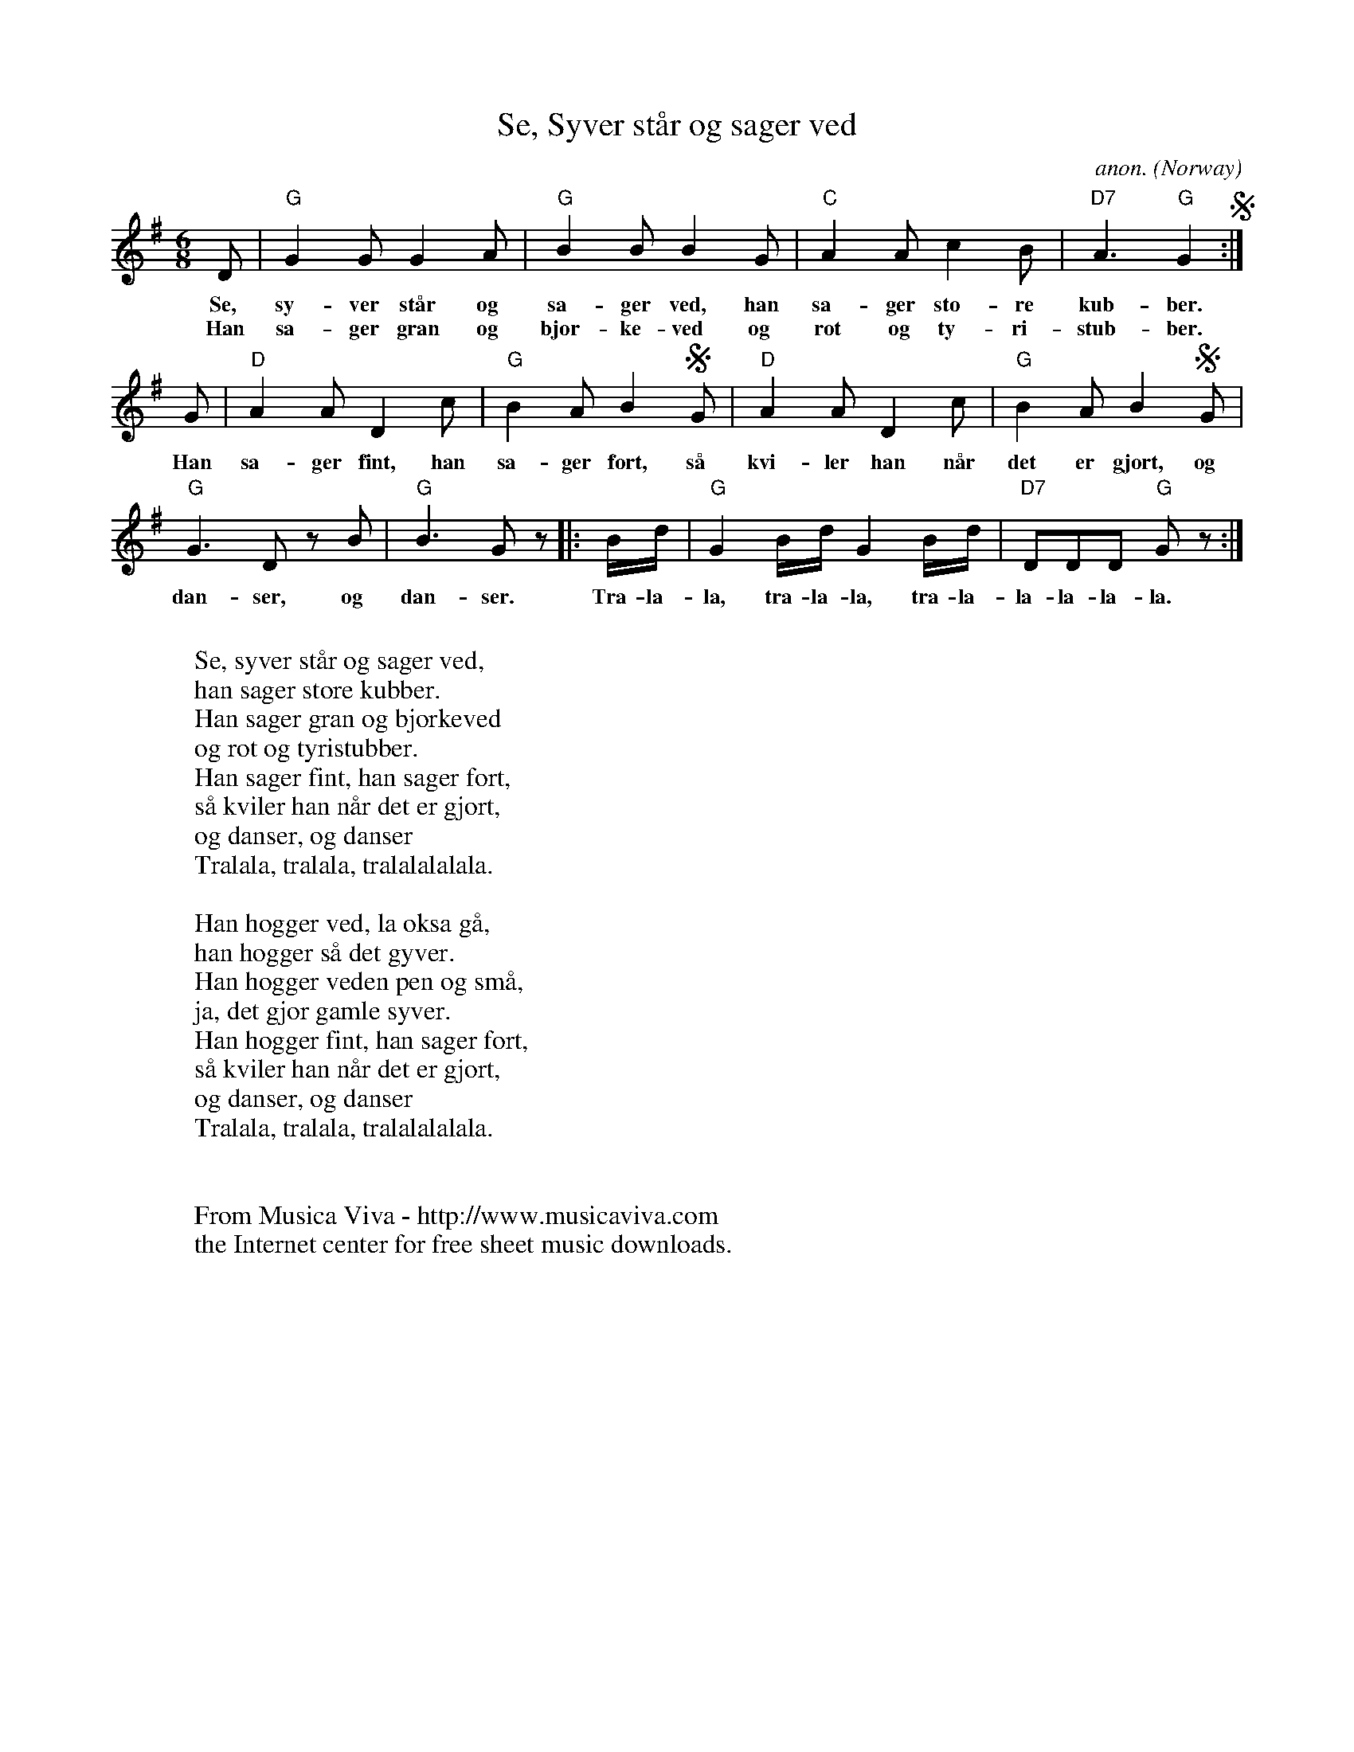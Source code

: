 X:2915
T:Se, Syver st\aar og sager ved
C:anon.
O:Norway
Z:Transcribed by Frank Nordberg - http://www.musicaviva.com
F:http://abc.musicaviva.com/tunes/norway/se-syver-staar-og-sager/se-syver-staar-og-sager-1.abc
M:6/8
L:1/8
K:G
D|"G"G2GG2A|"G"B2BB2G|"C"A2Ac2B|"D7"A3"G"G2 S :|
w:Se, sy-ver st\aar og sa-ger ved, han sa-ger sto-re kub-ber.
w:Han sa-ger gran og bj\or-ke-ved og rot og ty-ri-stub-ber.
G|"D"A2AD2c|"G"B2AB2SG|"D"A2AD2c|"G"B2AB2SG|
w:Han sa-ger fint, han sa-ger fort, s\aa kvi-ler han n\aar det er gjort, og
"G"G3D zB|"G"B3G z |:B/d/|"G"G2B/d/G2B/d/|"D7"DDD "G"G z:|
w:dan-ser, og dan-ser. Tra-la-la, tra-la-la, tra-la-la-la-la-la.
W:
W:Se, syver st\aar og sager ved,
W:han sager store kubber.
W:Han sager gran og bj\orkeved
W:og rot og tyristubber.
W:Han sager fint, han sager fort,
W:s\aa kviler han n\aar det er gjort,
W:  og danser, og danser
W:  Tralala, tralala, tralalalalala.
W:
W:Han hogger ved, la \oksa g\aa,
W:han hogger s\aa det gyver.
W:Han hogger veden pen og sm\aa,
W:ja, det gj\or gamle syver.
W:Han hogger fint, han sager fort,
W:s\aa kviler han n\aar det er gjort,
W:  og danser, og danser
W:  Tralala, tralala, tralalalalala.
W:
W:
W:  From Musica Viva - http://www.musicaviva.com
W:  the Internet center for free sheet music downloads.

